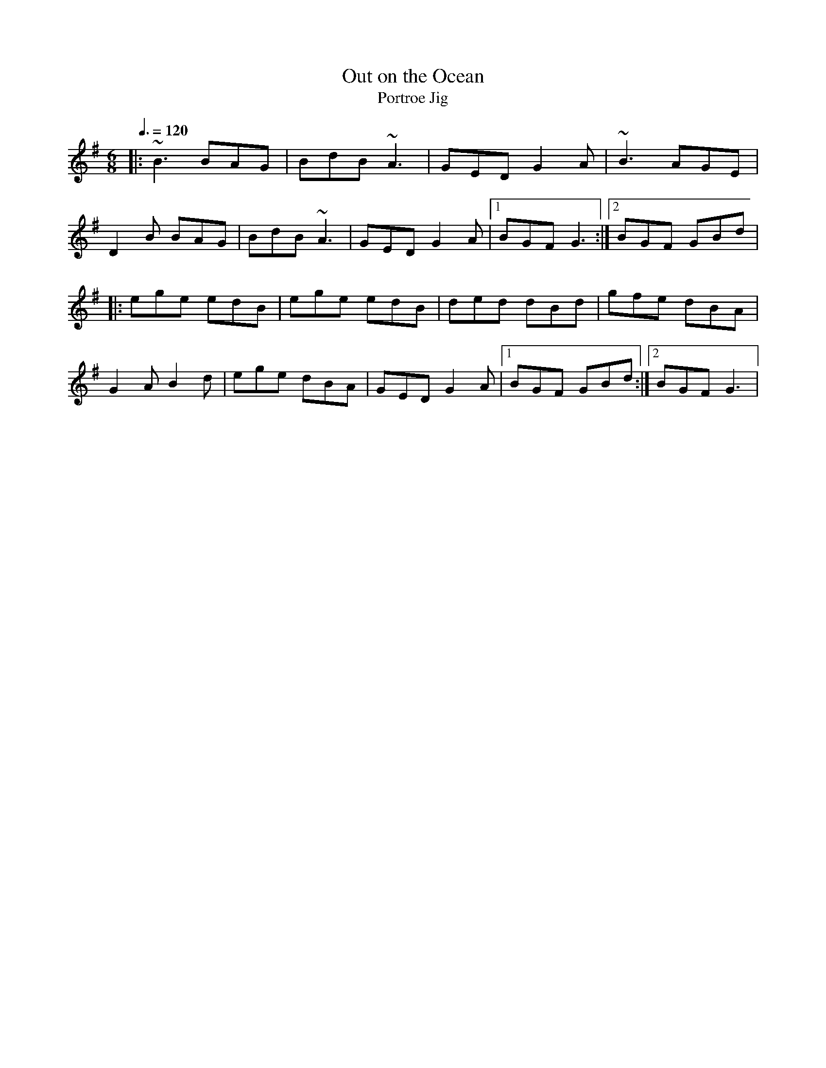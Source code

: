 X: 59
T:Out on the Ocean
T:Portroe Jig
R:Jig
M:6/8
L:1/8
Q:3/8=120
K:G
|:~B3 BAG|BdB ~A3|GED G2A|~B3 AGE|
D2B BAG|BdB ~A3|GED G2A|[1 BGF G3:|[2 BGF GBd|
|:ege edB|ege edB|ded dBd|gfe dBA|
G2A B2d|ege dBA|GED G2A|[1 BGF GBd:|[2 BGF G3|
